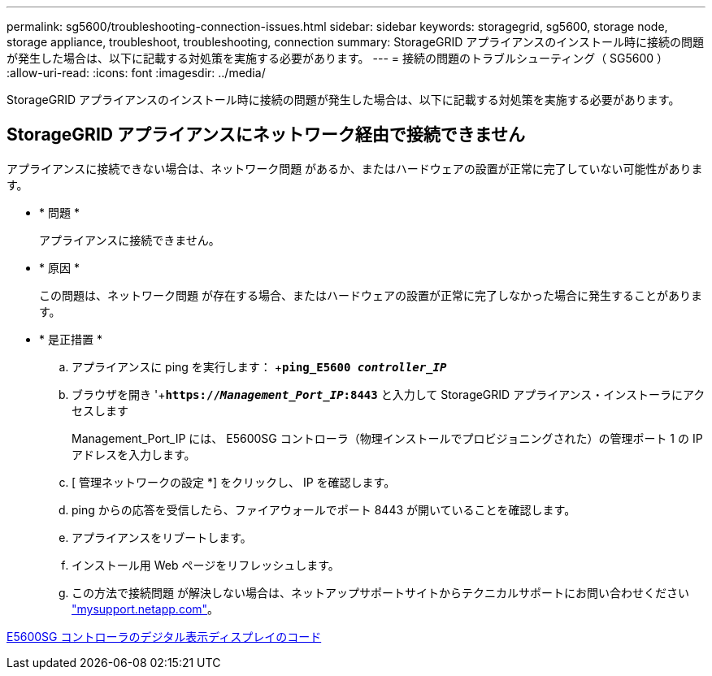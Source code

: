 ---
permalink: sg5600/troubleshooting-connection-issues.html 
sidebar: sidebar 
keywords: storagegrid, sg5600, storage node, storage appliance, troubleshoot, troubleshooting, connection 
summary: StorageGRID アプライアンスのインストール時に接続の問題が発生した場合は、以下に記載する対処策を実施する必要があります。 
---
= 接続の問題のトラブルシューティング（ SG5600 ）
:allow-uri-read: 
:icons: font
:imagesdir: ../media/


[role="lead"]
StorageGRID アプライアンスのインストール時に接続の問題が発生した場合は、以下に記載する対処策を実施する必要があります。



== StorageGRID アプライアンスにネットワーク経由で接続できません

アプライアンスに接続できない場合は、ネットワーク問題 があるか、またはハードウェアの設置が正常に完了していない可能性があります。

* * 問題 *
+
アプライアンスに接続できません。

* * 原因 *
+
この問題は、ネットワーク問題 が存在する場合、またはハードウェアの設置が正常に完了しなかった場合に発生することがあります。

* * 是正措置 *
+
.. アプライアンスに ping を実行します： +`*ping_E5600 _controller_IP_*`
.. ブラウザを開き '+`*https://_Management_Port_IP_:8443*` と入力して StorageGRID アプライアンス・インストーラにアクセスします
+
Management_Port_IP には、 E5600SG コントローラ（物理インストールでプロビジョニングされた）の管理ポート 1 の IP アドレスを入力します。

.. [ 管理ネットワークの設定 *] をクリックし、 IP を確認します。
.. ping からの応答を受信したら、ファイアウォールでポート 8443 が開いていることを確認します。
.. アプライアンスをリブートします。
.. インストール用 Web ページをリフレッシュします。
.. この方法で接続問題 が解決しない場合は、ネットアップサポートサイトからテクニカルサポートにお問い合わせください http://mysupport.netapp.com/["mysupport.netapp.com"^]。




xref:e5600sg-controller-seven-segment-display-codes.adoc[E5600SG コントローラのデジタル表示ディスプレイのコード]
